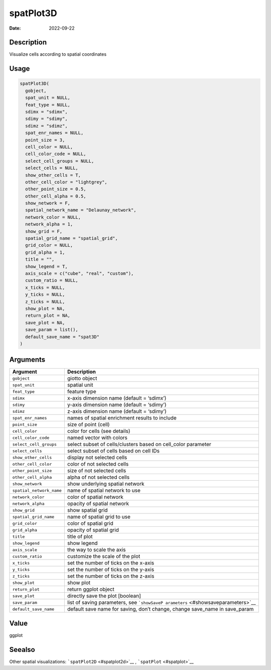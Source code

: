 ==========
spatPlot3D
==========

:Date: 2022-09-22

Description
===========

Visualize cells according to spatial coordinates

Usage
=====

.. code:: r

   spatPlot3D(
     gobject,
     spat_unit = NULL,
     feat_type = NULL,
     sdimx = "sdimx",
     sdimy = "sdimy",
     sdimz = "sdimz",
     spat_enr_names = NULL,
     point_size = 3,
     cell_color = NULL,
     cell_color_code = NULL,
     select_cell_groups = NULL,
     select_cells = NULL,
     show_other_cells = T,
     other_cell_color = "lightgrey",
     other_point_size = 0.5,
     other_cell_alpha = 0.5,
     show_network = F,
     spatial_network_name = "Delaunay_network",
     network_color = NULL,
     network_alpha = 1,
     show_grid = F,
     spatial_grid_name = "spatial_grid",
     grid_color = NULL,
     grid_alpha = 1,
     title = "",
     show_legend = T,
     axis_scale = c("cube", "real", "custom"),
     custom_ratio = NULL,
     x_ticks = NULL,
     y_ticks = NULL,
     z_ticks = NULL,
     show_plot = NA,
     return_plot = NA,
     save_plot = NA,
     save_param = list(),
     default_save_name = "spat3D"
   )

Arguments
=========

+-------------------------------+--------------------------------------+
| Argument                      | Description                          |
+===============================+======================================+
| ``gobject``                   | giotto object                        |
+-------------------------------+--------------------------------------+
| ``spat_unit``                 | spatial unit                         |
+-------------------------------+--------------------------------------+
| ``feat_type``                 | feature type                         |
+-------------------------------+--------------------------------------+
| ``sdimx``                     | x-axis dimension name (default =     |
|                               | ‘sdimx’)                             |
+-------------------------------+--------------------------------------+
| ``sdimy``                     | y-axis dimension name (default =     |
|                               | ‘sdimy’)                             |
+-------------------------------+--------------------------------------+
| ``sdimz``                     | z-axis dimension name (default =     |
|                               | ‘sdimy’)                             |
+-------------------------------+--------------------------------------+
| ``spat_enr_names``            | names of spatial enrichment results  |
|                               | to include                           |
+-------------------------------+--------------------------------------+
| ``point_size``                | size of point (cell)                 |
+-------------------------------+--------------------------------------+
| ``cell_color``                | color for cells (see details)        |
+-------------------------------+--------------------------------------+
| ``cell_color_code``           | named vector with colors             |
+-------------------------------+--------------------------------------+
| ``select_cell_groups``        | select subset of cells/clusters      |
|                               | based on cell_color parameter        |
+-------------------------------+--------------------------------------+
| ``select_cells``              | select subset of cells based on cell |
|                               | IDs                                  |
+-------------------------------+--------------------------------------+
| ``show_other_cells``          | display not selected cells           |
+-------------------------------+--------------------------------------+
| ``other_cell_color``          | color of not selected cells          |
+-------------------------------+--------------------------------------+
| ``other_point_size``          | size of not selected cells           |
+-------------------------------+--------------------------------------+
| ``other_cell_alpha``          | alpha of not selected cells          |
+-------------------------------+--------------------------------------+
| ``show_network``              | show underlying spatial network      |
+-------------------------------+--------------------------------------+
| ``spatial_network_name``      | name of spatial network to use       |
+-------------------------------+--------------------------------------+
| ``network_color``             | color of spatial network             |
+-------------------------------+--------------------------------------+
| ``network_alpha``             | opacity of spatial network           |
+-------------------------------+--------------------------------------+
| ``show_grid``                 | show spatial grid                    |
+-------------------------------+--------------------------------------+
| ``spatial_grid_name``         | name of spatial grid to use          |
+-------------------------------+--------------------------------------+
| ``grid_color``                | color of spatial grid                |
+-------------------------------+--------------------------------------+
| ``grid_alpha``                | opacity of spatial grid              |
+-------------------------------+--------------------------------------+
| ``title``                     | title of plot                        |
+-------------------------------+--------------------------------------+
| ``show_legend``               | show legend                          |
+-------------------------------+--------------------------------------+
| ``axis_scale``                | the way to scale the axis            |
+-------------------------------+--------------------------------------+
| ``custom_ratio``              | customize the scale of the plot      |
+-------------------------------+--------------------------------------+
| ``x_ticks``                   | set the number of ticks on the       |
|                               | x-axis                               |
+-------------------------------+--------------------------------------+
| ``y_ticks``                   | set the number of ticks on the       |
|                               | y-axis                               |
+-------------------------------+--------------------------------------+
| ``z_ticks``                   | set the number of ticks on the       |
|                               | z-axis                               |
+-------------------------------+--------------------------------------+
| ``show_plot``                 | show plot                            |
+-------------------------------+--------------------------------------+
| ``return_plot``               | return ggplot object                 |
+-------------------------------+--------------------------------------+
| ``save_plot``                 | directly save the plot [boolean]     |
+-------------------------------+--------------------------------------+
| ``save_param``                | list of saving parameters, see       |
|                               | ```showSaveP                         |
|                               | arameters`` <#showsaveparameters>`__ |
+-------------------------------+--------------------------------------+
| ``default_save_name``         | default save name for saving, don’t  |
|                               | change, change save_name in          |
|                               | save_param                           |
+-------------------------------+--------------------------------------+

Value
=====

ggplot

Seealso
=======

Other spatial visualizations: ```spatPlot2D`` <#spatplot2d>`__ ,
```spatPlot`` <#spatplot>`__
